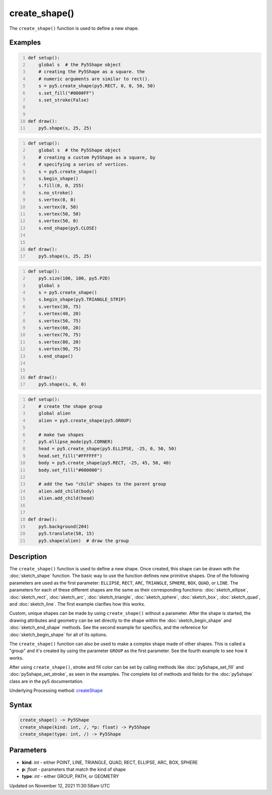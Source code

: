 create_shape()
==============

The ``create_shape()`` function is used to define a new shape.

Examples
--------

.. raw:: html

    <div class="example-table">

.. raw:: html

    <div class="example-row"><div class="example-cell-image">

.. image:: /images/reference/Sketch_create_shape_0.png
    :alt: example picture for create_shape()

.. raw:: html

    </div><div class="example-cell-code">

.. code:: python
    :number-lines:

    def setup():
        global s  # the Py5Shape object
        # creating the Py5Shape as a square. the
        # numeric arguments are similar to rect().
        s = py5.create_shape(py5.RECT, 0, 0, 50, 50)
        s.set_fill("#0000FF")
        s.set_stroke(False)


    def draw():
        py5.shape(s, 25, 25)

.. raw:: html

    </div></div>

.. raw:: html

    <div class="example-row"><div class="example-cell-image">

.. image:: /images/reference/Sketch_create_shape_1.png
    :alt: example picture for create_shape()

.. raw:: html

    </div><div class="example-cell-code">

.. code:: python
    :number-lines:

    def setup():
        global s  # the Py5Shape object
        # creating a custom Py5Shape as a square, by
        # specifying a series of vertices.
        s = py5.create_shape()
        s.begin_shape()
        s.fill(0, 0, 255)
        s.no_stroke()
        s.vertex(0, 0)
        s.vertex(0, 50)
        s.vertex(50, 50)
        s.vertex(50, 0)
        s.end_shape(py5.CLOSE)


    def draw():
        py5.shape(s, 25, 25)

.. raw:: html

    </div></div>

.. raw:: html

    <div class="example-row"><div class="example-cell-image">

.. image:: /images/reference/Sketch_create_shape_2.png
    :alt: example picture for create_shape()

.. raw:: html

    </div><div class="example-cell-code">

.. code:: python
    :number-lines:

    def setup():
        py5.size(100, 100, py5.P2D)
        global s
        s = py5.create_shape()
        s.begin_shape(py5.TRIANGLE_STRIP)
        s.vertex(30, 75)
        s.vertex(40, 20)
        s.vertex(50, 75)
        s.vertex(60, 20)
        s.vertex(70, 75)
        s.vertex(80, 20)
        s.vertex(90, 75)
        s.end_shape()


    def draw():
        py5.shape(s, 0, 0)

.. raw:: html

    </div></div>

.. raw:: html

    <div class="example-row"><div class="example-cell-image">

.. image:: /images/reference/Sketch_create_shape_3.png
    :alt: example picture for create_shape()

.. raw:: html

    </div><div class="example-cell-code">

.. code:: python
    :number-lines:

    def setup():
        # create the shape group
        global alien
        alien = py5.create_shape(py5.GROUP)

        # make two shapes
        py5.ellipse_mode(py5.CORNER)
        head = py5.create_shape(py5.ELLIPSE, -25, 0, 50, 50)
        head.set_fill("#FFFFFF")
        body = py5.create_shape(py5.RECT, -25, 45, 50, 40)
        body.set_fill("#000000")

        # add the two "child" shapes to the parent group
        alien.add_child(body)
        alien.add_child(head)


    def draw():
        py5.background(204)
        py5.translate(50, 15)
        py5.shape(alien)  # draw the group

.. raw:: html

    </div></div>

.. raw:: html

    </div>

Description
-----------

The ``create_shape()`` function is used to define a new shape. Once created, this shape can be drawn with the :doc:`sketch_shape` function. The basic way to use the function defines new primitive shapes. One of the following parameters are used as the first parameter: ``ELLIPSE``, ``RECT``, ``ARC``, ``TRIANGLE``, ``SPHERE``, ``BOX``, ``QUAD``, or ``LINE``. The parameters for each of these different shapes are the same as their corresponding functions: :doc:`sketch_ellipse`, :doc:`sketch_rect`, :doc:`sketch_arc`, :doc:`sketch_triangle`, :doc:`sketch_sphere`, :doc:`sketch_box`, :doc:`sketch_quad`, and :doc:`sketch_line`. The first example clarifies how this works.

Custom, unique shapes can be made by using ``create_shape()`` without a parameter. After the shape is started, the drawing attributes and geometry can be set directly to the shape within the :doc:`sketch_begin_shape` and :doc:`sketch_end_shape` methods. See the second example for specifics, and the reference for :doc:`sketch_begin_shape` for all of its options.

The  ``create_shape()`` function can also be used to make a complex shape made of other shapes. This is called a "group" and it's created by using the parameter ``GROUP`` as the first parameter. See the fourth example to see how it works.

After using ``create_shape()``, stroke and fill color can be set by calling methods like :doc:`py5shape_set_fill` and :doc:`py5shape_set_stroke`, as seen in the examples. The complete list of methods and fields for the :doc:`py5shape` class are in the py5 documentation.

Underlying Processing method: `createShape <https://processing.org/reference/createShape_.html>`_

Syntax
------

.. code:: python

    create_shape() -> Py5Shape
    create_shape(kind: int, /, *p: float) -> Py5Shape
    create_shape(type: int, /) -> Py5Shape

Parameters
----------

* **kind**: `int` - either POINT, LINE, TRIANGLE, QUAD, RECT, ELLIPSE, ARC, BOX, SPHERE
* **p**: `float` - parameters that match the kind of shape
* **type**: `int` - either GROUP, PATH, or GEOMETRY


Updated on November 12, 2021 11:30:58am UTC

